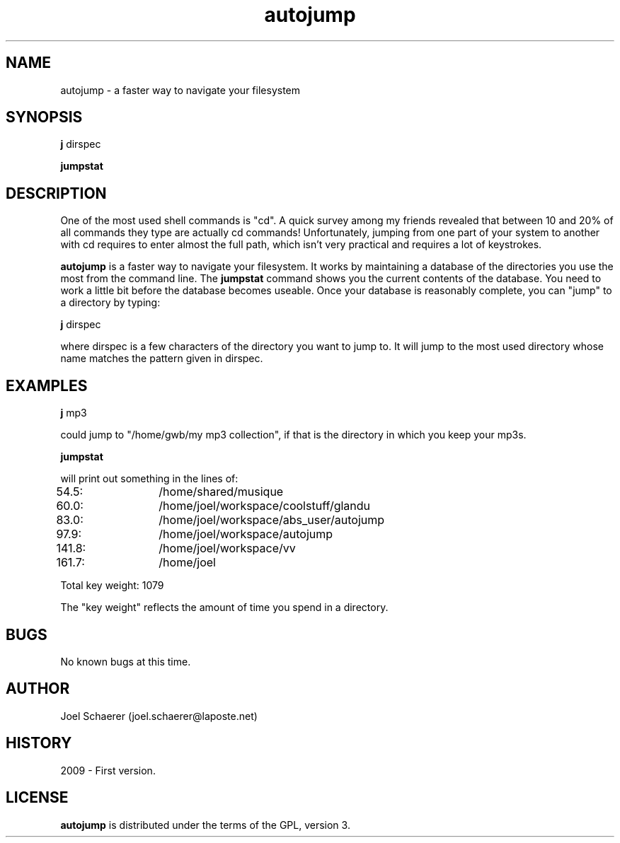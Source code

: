 .\" A sample man page. 
.\" Contact admin@yourcompany.com to correct errors or omissions. 
.TH autojump 1 "10 February 2009" "1.0" "A faster way to navigate your filesystem"
.SH NAME
autojump \- a faster way to navigate your filesystem
.SH SYNOPSIS
.\" Syntax goes here. 
.B j 
dirspec
.P
.B jumpstat
.SH DESCRIPTION
One of the most used shell commands is "cd". A quick survey among my friends revealed that between 10 and 20% of all commands they type are actually cd commands! Unfortunately, jumping from one part of your system to another with cd requires to enter almost the full path, which isn't very practical and requires a lot of keystrokes.
.P
.B autojump
is a faster way to navigate your filesystem. It works by maintaining a database of the directories you use the most from the command line. The 
.B jumpstat
command shows you the current contents of the database. You need to work a little bit before the database becomes useable. Once your database is reasonably complete, you can "jump" to a directory by typing:
.P
.B j
dirspec
.P
where dirspec is a few characters of the directory you want to jump to. It will jump to the most used directory whose name matches the pattern given in dirspec.
.SH EXAMPLES
.B j
mp3
.P
could jump to "/home/gwb/my\ mp3\ collection", if that is the directory in which you keep your mp3s.
.P
.B jumpstat
.P
will print out something in the lines of:
.P
54.5:	/home/shared/musique
.P
60.0:	/home/joel/workspace/coolstuff/glandu
.P
83.0:	/home/joel/workspace/abs_user/autojump
.P
97.9:	/home/joel/workspace/autojump
.P
141.8:	/home/joel/workspace/vv
.P
161.7:	/home/joel
.P
Total key weight: 1079
.P
The "key weight" reflects the amount of time you spend in a directory.
.SH BUGS
No known bugs at this time. 
.SH AUTHOR
.nf
Joel Schaerer (joel.schaerer@laposte.net)
.fi
.SH HISTORY
2009 \- First version.
.SH LICENSE
.B autojump
is distributed under the terms of the GPL, version 3.
